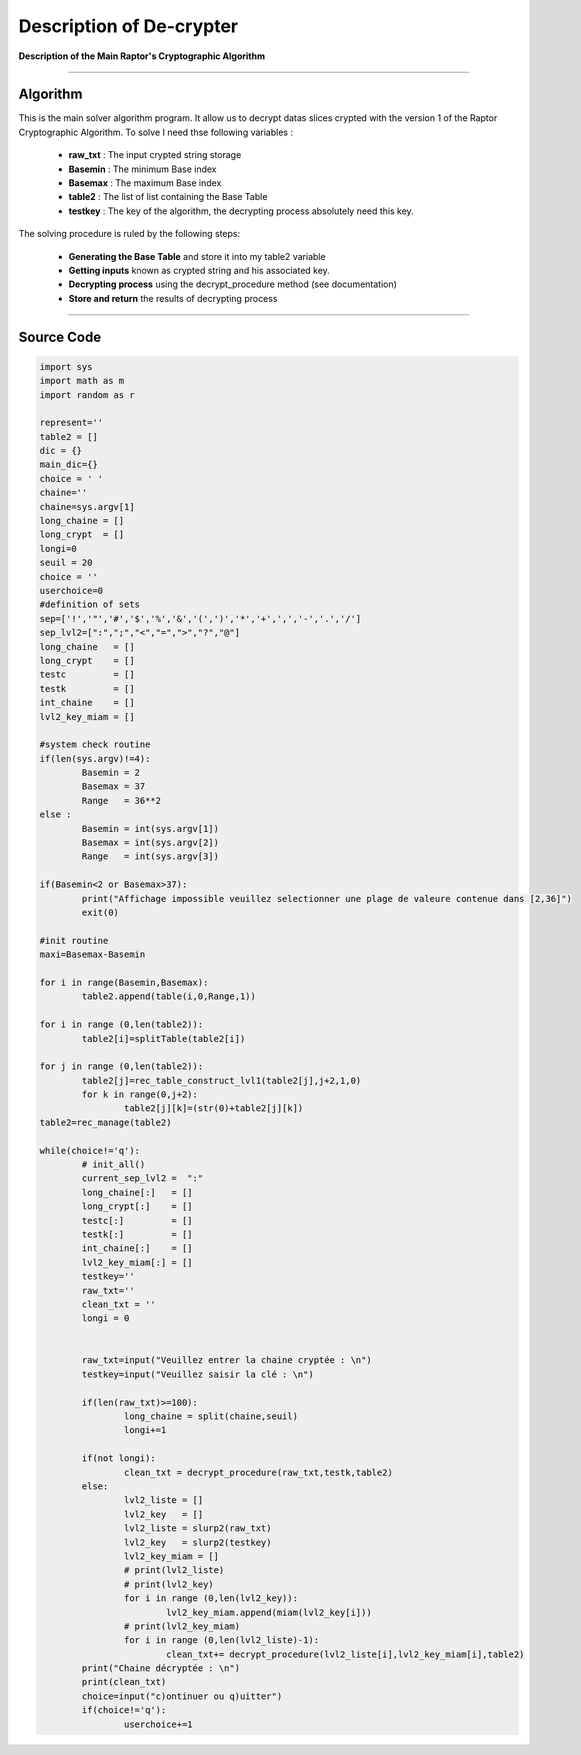 Description of De-crypter
=========================

**Description of the Main Raptor's Cryptographic Algorithm**

_________________________________________________________________

**Algorithm**
-------------

This is the main solver algorithm program.
It allow us to decrypt datas slices crypted with the version 1 of the Raptor Cryptographic Algorithm.
To solve I need thse following variables :

	* **raw_txt** : The input crypted string storage
	* **Basemin** : The minimum Base index 
	* **Basemax** : The maximum Base index
	* **table2** : The list of list containing the Base Table
	* **testkey** : The key of the algorithm, the decrypting process absolutely need this key.
	
The solving procedure is ruled by the following steps:

	* **Generating the Base Table** and store it into my table2 variable
	* **Getting inputs** known as crypted string and his associated key.
	* **Decrypting process** using the decrypt_procedure method (see documentation)
	* **Store and return** the results of decrypting process

_________________________________________________________________

**Source Code**
---------------

.. code-block:: python	

	import sys 
	import math as m
	import random as r

	represent=''
	table2 = []
	dic = {}
	main_dic={}
	choice = ' '
	chaine=''
	chaine=sys.argv[1]
	long_chaine = []
	long_crypt  = []
	longi=0
	seuil = 20
	choice = ''
	userchoice=0
	#definition of sets
	sep=['!','"','#','$','%','&','(',')','*','+',',','-','.','/']
	sep_lvl2=[":",";","<","=",">","?","@"]
	long_chaine   = []
	long_crypt    = []
	testc         = []
	testk         = []
	int_chaine    = []
	lvl2_key_miam = []

	#system check routine
	if(len(sys.argv)!=4):
		Basemin = 2
		Basemax = 37
		Range   = 36**2
	else : 	
		Basemin = int(sys.argv[1])
		Basemax = int(sys.argv[2])
		Range   = int(sys.argv[3])

	if(Basemin<2 or Basemax>37):
		print("Affichage impossible veuillez selectionner une plage de valeure contenue dans [2,36]")
		exit(0)

	#init routine
	maxi=Basemax-Basemin

	for i in range(Basemin,Basemax):
		table2.append(table(i,0,Range,1))

	for i in range (0,len(table2)):
		table2[i]=splitTable(table2[i])

	for j in range (0,len(table2)):
		table2[j]=rec_table_construct_lvl1(table2[j],j+2,1,0)
		for k in range(0,j+2):
			table2[j][k]=(str(0)+table2[j][k])
	table2=rec_manage(table2)

	while(choice!='q'):
		# init_all()
		current_sep_lvl2 =  ":"
		long_chaine[:]   = []
		long_crypt[:]    = []
		testc[:]         = []
		testk[:]         = []
		int_chaine[:]    = []
		lvl2_key_miam[:] = []
		testkey=''
		raw_txt=''
		clean_txt = ''
		longi = 0


		raw_txt=input("Veuillez entrer la chaine cryptée : \n")
		testkey=input("Veuillez saisir la clé : \n")

		if(len(raw_txt)>=100):
			long_chaine = split(chaine,seuil)
			longi+=1	
		
		if(not longi):
			clean_txt = decrypt_procedure(raw_txt,testk,table2)
		else:
			lvl2_liste = []
			lvl2_key   = []
			lvl2_liste = slurp2(raw_txt)		
			lvl2_key   = slurp2(testkey)
			lvl2_key_miam = []
			# print(lvl2_liste)
			# print(lvl2_key)
			for i in range (0,len(lvl2_key)):
				lvl2_key_miam.append(miam(lvl2_key[i]))
			# print(lvl2_key_miam)
			for i in range (0,len(lvl2_liste)-1):
				clean_txt+= decrypt_procedure(lvl2_liste[i],lvl2_key_miam[i],table2)
		print("Chaine décryptée : \n")
		print(clean_txt)
		choice=input("c)ontinuer ou q)uitter")
		if(choice!='q'):
			userchoice+=1
